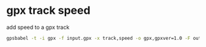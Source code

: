 #+STARTUP: showall
* gpx track speed

add speed to a gpx track

#+begin_src sh
gpsbabel -t -i gpx -f input.gpx -x track,speed -o gpx,gpxver=1.0 -F output.gpx
#+end_src

